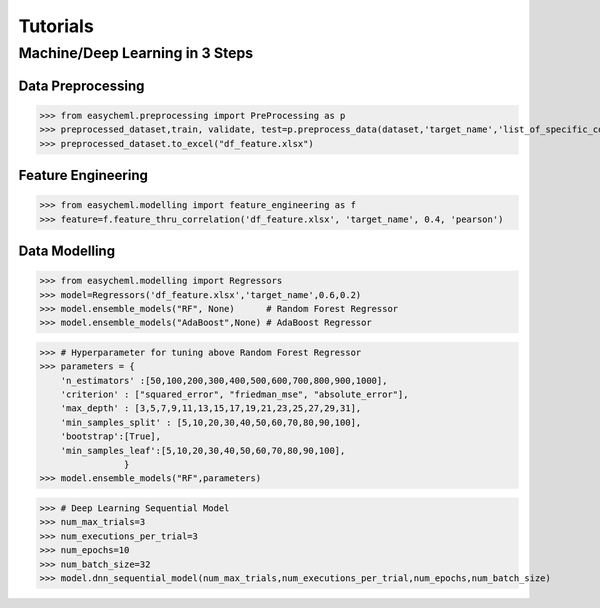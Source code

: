 ==========
Tutorials
==========

Machine/Deep Learning in 3 Steps
^^^^^^^^^^^^^^^^^^^^^^^^^^^^^^^^^

Data Preprocessing
~~~~~~~~~~~~~~~~~~

>>> from easycheml.preprocessing import PreProcessing as p
>>> preprocessed_dataset,train, validate, test=p.preprocess_data(dataset,'target_name','list_of_specific_columns')
>>> preprocessed_dataset.to_excel("df_feature.xlsx")

Feature Engineering
~~~~~~~~~~~~~~~~~~~~

>>> from easycheml.modelling import feature_engineering as f
>>> feature=f.feature_thru_correlation('df_feature.xlsx', 'target_name', 0.4, 'pearson')



Data Modelling
~~~~~~~~~~~~~~~

>>> from easycheml.modelling import Regressors 
>>> model=Regressors('df_feature.xlsx','target_name',0.6,0.2)
>>> model.ensemble_models("RF", None)      # Random Forest Regressor 
>>> model.ensemble_models("AdaBoost",None) # AdaBoost Regressor

>>> # Hyperparameter for tuning above Random Forest Regressor
>>> parameters = {
    'n_estimators' :[50,100,200,300,400,500,600,700,800,900,1000],
    'criterion' : ["squared_error", "friedman_mse", "absolute_error"],
    'max_depth' : [3,5,7,9,11,13,15,17,19,21,23,25,27,29,31],
    'min_samples_split' : [5,10,20,30,40,50,60,70,80,90,100],
    'bootstrap':[True],
    'min_samples_leaf':[5,10,20,30,40,50,60,70,80,90,100],
                }
>>> model.ensemble_models("RF",parameters)

>>> # Deep Learning Sequential Model
>>> num_max_trials=3
>>> num_executions_per_trial=3
>>> num_epochs=10
>>> num_batch_size=32
>>> model.dnn_sequential_model(num_max_trials,num_executions_per_trial,num_epochs,num_batch_size)


.. Data Postprocessing and Visualization
.. ^^^^^^^^^^^^^^^^^^^^^^^^^^^^^^^^^^^^^^

